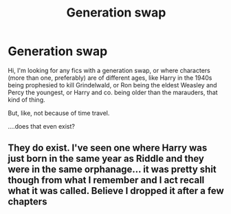 #+TITLE: Generation swap

* Generation swap
:PROPERTIES:
:Author: panda-goddess
:Score: 6
:DateUnix: 1538868846.0
:DateShort: 2018-Oct-07
:FlairText: Request
:END:
Hi, I'm looking for any fics with a generation swap, or where characters (more than one, preferably) are of different ages, like Harry in the 1940s being prophesied to kill Grindelwald, or Ron being the eldest Weasley and Percy the youngest, or Harry and co. being older than the marauders, that kind of thing.

But, like, not because of time travel.

....does that even exist?


** They do exist. I've seen one where Harry was just born in the same year as Riddle and they were in the same orphanage... it was pretty shit though from what I remember and I act recall what it was called. Believe I dropped it after a few chapters
:PROPERTIES:
:Score: 2
:DateUnix: 1538910172.0
:DateShort: 2018-Oct-07
:END:
